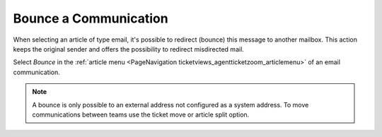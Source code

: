Bounce a Communication
######################
.. _PageNavigation ticketviews_agentticketactionbounce:

When selecting an article of type email, it's possible to redirect (bounce) this message to another mailbox. This action keeps the original sender and offers the possibility to redirect misdirected mail.

Select *Bounce* in the :ref:`article menu <PageNavigation ticketviews_agentticketzoom_articlemenu>` of an email communication.


.. image:: images/agent_ticket_bounce.png
    :alt: Agent Ticket Bounce Image

.. note::

    A bounce is only possible to an external address not configured as a system address. To move communications between teams use the ticket move or article split option.
